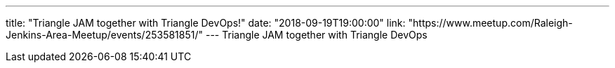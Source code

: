 ---
title: "Triangle JAM together with Triangle DevOps!"
date: "2018-09-19T19:00:00"
link: "https://www.meetup.com/Raleigh-Jenkins-Area-Meetup/events/253581851/"
---
Triangle JAM together with Triangle DevOps
